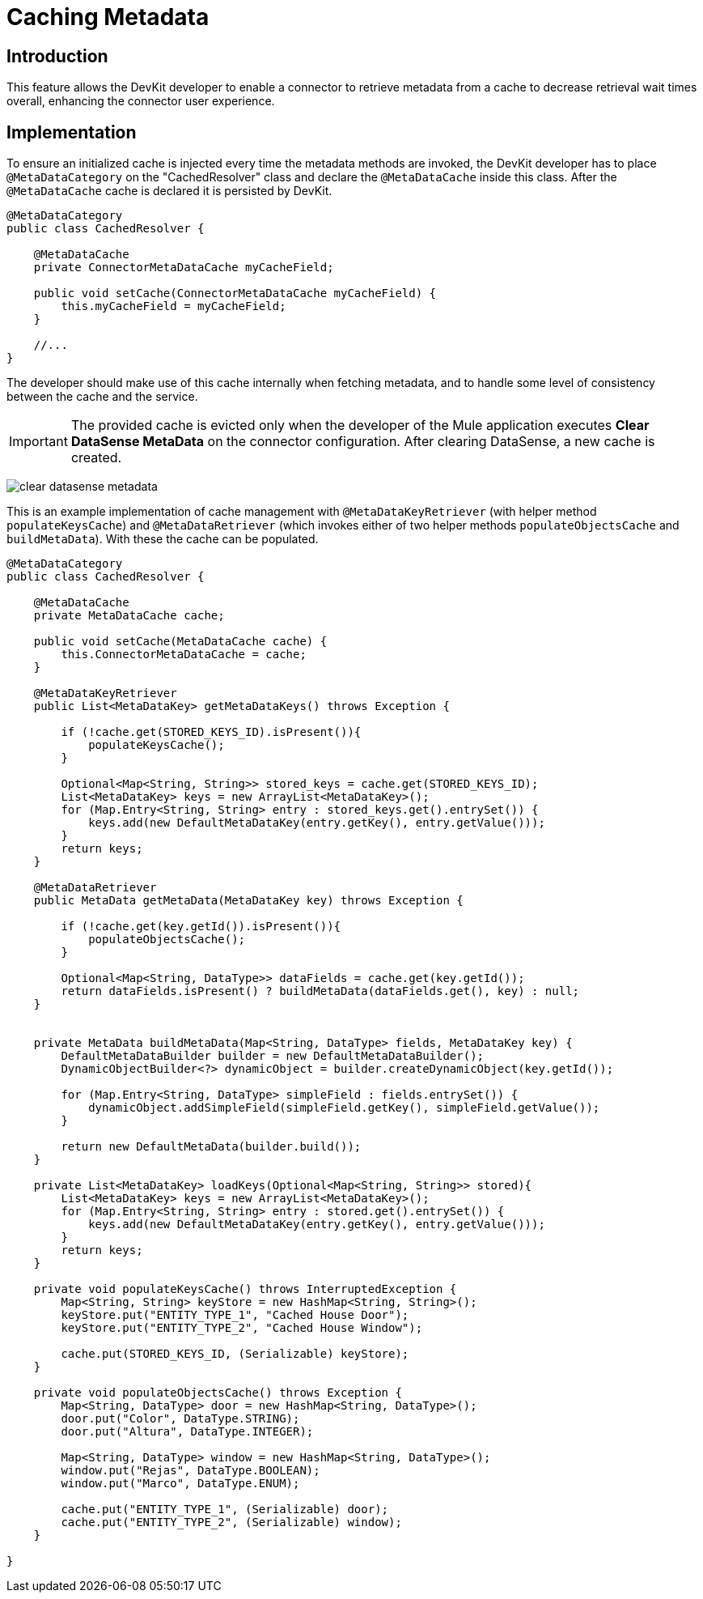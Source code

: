 = Caching Metadata
:keywords: metadata, cache, caching, datasense, key

== Introduction

This feature allows the DevKit developer to enable a connector to retrieve metadata from a cache to decrease retrieval wait times overall, enhancing the connector user experience.

== Implementation

To ensure an initialized cache is injected every time the metadata methods are invoked, the DevKit developer has to place `@MetaDataCategory` on the "CachedResolver" class and declare the `@MetaDataCache` inside this class. After the `@MetaDataCache` cache is declared it is persisted by DevKit.
//todo: please confirm, elaborate on above, especially "CachedResolver"

[source, java, linenums]
----
@MetaDataCategory
public class CachedResolver {

    @MetaDataCache
    private ConnectorMetaDataCache myCacheField;

    public void setCache(ConnectorMetaDataCache myCacheField) {
        this.myCacheField = myCacheField;
    }

    //...
}
----

The developer should make use of this cache internally when fetching metadata, and to handle some level of consistency between the cache and the service.

[IMPORTANT]
The provided cache is evicted only when the developer of the Mule application executes *Clear DataSense MetaData* on the connector configuration. After clearing DataSense, a new cache is created.

image:clear-datasense-metadata.png[clear datasense metadata]

This is an example implementation of cache management with `@MetaDataKeyRetriever` (with helper method `populateKeysCache`) and `@MetaDataRetriever` (which invokes either of two helper methods `populateObjectsCache` and `buildMetaData`). With these the cache can be populated.
//todo:explain when loadKeys is called please


//todo: replace cache with myCacheField below?
[source,java,linenums]
----
@MetaDataCategory
public class CachedResolver {

    @MetaDataCache
    private MetaDataCache cache;

    public void setCache(MetaDataCache cache) {
        this.ConnectorMetaDataCache = cache;
    }

    @MetaDataKeyRetriever
    public List<MetaDataKey> getMetaDataKeys() throws Exception {

        if (!cache.get(STORED_KEYS_ID).isPresent()){
            populateKeysCache();
        }

        Optional<Map<String, String>> stored_keys = cache.get(STORED_KEYS_ID);
        List<MetaDataKey> keys = new ArrayList<MetaDataKey>();
        for (Map.Entry<String, String> entry : stored_keys.get().entrySet()) {
            keys.add(new DefaultMetaDataKey(entry.getKey(), entry.getValue()));
        }
        return keys;
    }

    @MetaDataRetriever
    public MetaData getMetaData(MetaDataKey key) throws Exception {

        if (!cache.get(key.getId()).isPresent()){
            populateObjectsCache();
        }

        Optional<Map<String, DataType>> dataFields = cache.get(key.getId());
        return dataFields.isPresent() ? buildMetaData(dataFields.get(), key) : null;
    }


    private MetaData buildMetaData(Map<String, DataType> fields, MetaDataKey key) {
        DefaultMetaDataBuilder builder = new DefaultMetaDataBuilder();
        DynamicObjectBuilder<?> dynamicObject = builder.createDynamicObject(key.getId());

        for (Map.Entry<String, DataType> simpleField : fields.entrySet()) {
            dynamicObject.addSimpleField(simpleField.getKey(), simpleField.getValue());
        }

        return new DefaultMetaData(builder.build());
    }

    private List<MetaDataKey> loadKeys(Optional<Map<String, String>> stored){
        List<MetaDataKey> keys = new ArrayList<MetaDataKey>();
        for (Map.Entry<String, String> entry : stored.get().entrySet()) {
            keys.add(new DefaultMetaDataKey(entry.getKey(), entry.getValue()));
        }
        return keys;
    }

    private void populateKeysCache() throws InterruptedException {
        Map<String, String> keyStore = new HashMap<String, String>();
        keyStore.put("ENTITY_TYPE_1", "Cached House Door");
        keyStore.put("ENTITY_TYPE_2", "Cached House Window");

        cache.put(STORED_KEYS_ID, (Serializable) keyStore);
    }

    private void populateObjectsCache() throws Exception {
        Map<String, DataType> door = new HashMap<String, DataType>();
        door.put("Color", DataType.STRING);
        door.put("Altura", DataType.INTEGER);

        Map<String, DataType> window = new HashMap<String, DataType>();
        window.put("Rejas", DataType.BOOLEAN);
        window.put("Marco", DataType.ENUM);

        cache.put("ENTITY_TYPE_1", (Serializable) door);
        cache.put("ENTITY_TYPE_2", (Serializable) window);
    }

}
----
